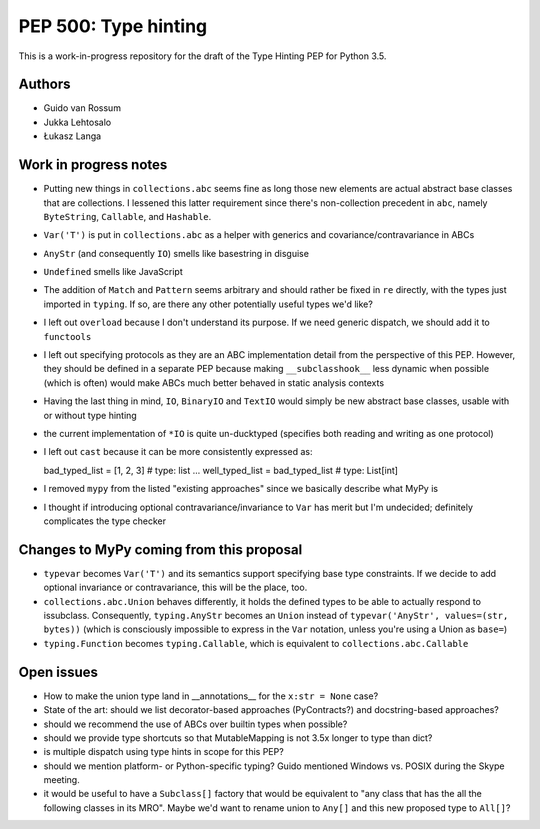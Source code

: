 =====================
PEP 500: Type hinting
=====================

This is a work-in-progress repository for the draft of the Type Hinting
PEP for Python 3.5.

Authors
-------

* Guido van Rossum

* Jukka Lehtosalo

* Łukasz Langa


Work in progress notes
----------------------

* Putting new things in ``collections.abc`` seems fine as long those new
  elements are actual abstract base classes that are collections.
  I lessened this latter requirement since there's non-collection
  precedent in ``abc``, namely ``ByteString``, ``Callable``, and
  ``Hashable``.

* ``Var('T')`` is put in ``collections.abc`` as a helper with generics
  and covariance/contravariance in ABCs

* ``AnyStr`` (and consequently ``IO``) smells like basestring in
  disguise

* ``Undefined`` smells like JavaScript

* The addition of ``Match`` and ``Pattern`` seems arbitrary and should
  rather be fixed in ``re`` directly, with the types just imported in
  ``typing``. If so, are there any other potentially useful types we'd
  like?

* I left out ``overload`` because I don't understand its purpose. If we
  need generic dispatch, we should add it to ``functools``

* I left out specifying protocols as they are an ABC implementation
  detail from the perspective of this PEP. However, they should be
  defined in a separate PEP because making ``__subclasshook__`` less
  dynamic when possible (which is often) would make ABCs much better
  behaved in static analysis contexts

* Having the last thing in mind, ``IO``, ``BinaryIO`` and ``TextIO``
  would simply be new abstract base classes, usable with or without type
  hinting

* the current implementation of ``*IO`` is quite un-ducktyped (specifies
  both reading and writing as one protocol)

* I left out ``cast`` because it can be more consistently expressed as::

  bad_typed_list = [1, 2, 3]        # type: list
  ...
  well_typed_list = bad_typed_list  # type: List[int]

* I removed ``mypy`` from the listed "existing approaches" since we
  basically describe what MyPy is

* I thought if introducing optional contravariance/invariance to ``Var``
  has merit but I'm undecided; definitely complicates the type checker


Changes to MyPy coming from this proposal
-----------------------------------------

* ``typevar`` becomes ``Var('T')`` and its semantics support specifying
  base type constraints. If we decide to add optional invariance or
  contravariance, this will be the place, too.

* ``collections.abc.Union`` behaves differently, it holds the defined
  types to be able to actually respond to issubclass. Consequently,
  ``typing.AnyStr`` becomes an ``Union`` instead of ``typevar('AnyStr',
  values=(str, bytes))`` (which is consciously impossible to express in
  the ``Var`` notation, unless you're using a Union as ``base=``)

* ``typing.Function`` becomes ``typing.Callable``, which is equivalent
  to ``collections.abc.Callable``


Open issues
-----------

* How to make the union type land in __annotations__ for the ``x:str
  = None`` case?

* State of the art: should we list decorator-based approaches
  (PyContracts?) and docstring-based approaches?

* should we recommend the use of ABCs over builtin types when possible?

* should we provide type shortcuts so that MutableMapping is not 3.5x
  longer to type than dict?

* is multiple dispatch using type hints in scope for this PEP?

* should we mention platform- or Python-specific typing? Guido mentioned
  Windows vs. POSIX during the Skype meeting.

* it would be useful to have a ``Subclass[]`` factory that would be
  equivalent to "any class that has the all the following classes in its
  MRO".  Maybe we'd want to rename union to ``Any[]`` and this new
  proposed type to ``All[]``?
